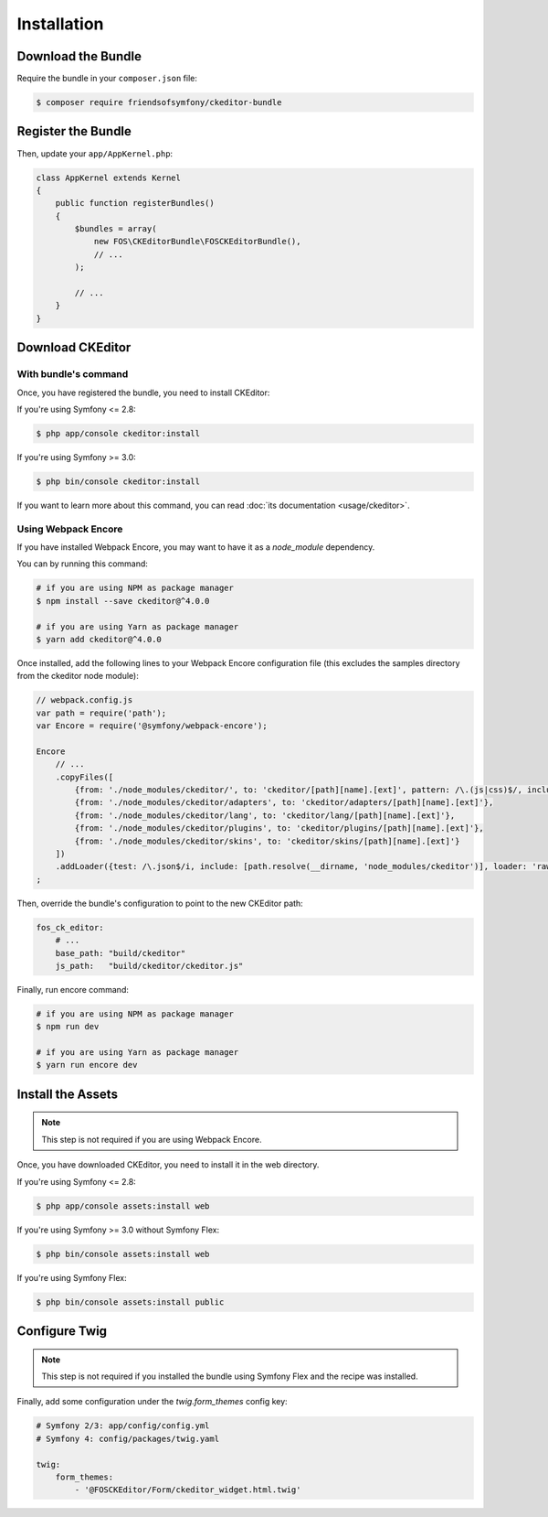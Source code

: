 Installation
============

Download the Bundle
-------------------

Require the bundle in your ``composer.json`` file:

.. code-block:: bash

    $ composer require friendsofsymfony/ckeditor-bundle

Register the Bundle
-------------------

Then, update your ``app/AppKernel.php``:

.. code-block:: php

    class AppKernel extends Kernel
    {
        public function registerBundles()
        {
            $bundles = array(
                new FOS\CKEditorBundle\FOSCKEditorBundle(),
                // ...
            );

            // ...
        }
    }

Download CKEditor
-----------------
With bundle's command
~~~~~~~~~~~~~~~~~~~~~

Once, you have registered the bundle, you need to install CKEditor:

If you're using Symfony <= 2.8:

.. code-block:: bash

    $ php app/console ckeditor:install

If you're using Symfony >= 3.0:

.. code-block:: bash

    $ php bin/console ckeditor:install

If you want to learn more about this command, you can read :doc:`its documentation <usage/ckeditor>`.

Using Webpack Encore
~~~~~~~~~~~~~~~~~~~~

If you have installed Webpack Encore, you may want to have it as a `node_module` dependency. 

You can by running this command:

.. code-block:: bash

    # if you are using NPM as package manager
    $ npm install --save ckeditor@^4.0.0
    
    # if you are using Yarn as package manager
    $ yarn add ckeditor@^4.0.0

Once installed, add the following lines to your Webpack Encore configuration file (this excludes the samples directory from the ckeditor node module):

.. code-block:: javascript

    // webpack.config.js
    var path = require('path');
    var Encore = require('@symfony/webpack-encore');

    Encore
        // ...
        .copyFiles([
            {from: './node_modules/ckeditor/', to: 'ckeditor/[path][name].[ext]', pattern: /\.(js|css)$/, includeSubdirectories: false},
            {from: './node_modules/ckeditor/adapters', to: 'ckeditor/adapters/[path][name].[ext]'},
            {from: './node_modules/ckeditor/lang', to: 'ckeditor/lang/[path][name].[ext]'},
            {from: './node_modules/ckeditor/plugins', to: 'ckeditor/plugins/[path][name].[ext]'},
            {from: './node_modules/ckeditor/skins', to: 'ckeditor/skins/[path][name].[ext]'}
        ])
        .addLoader({test: /\.json$/i, include: [path.resolve(__dirname, 'node_modules/ckeditor')], loader: 'raw-loader', type: 'javascript/auto'})
    ;

Then, override the bundle's configuration to point to the new CKEditor path:

.. code-block:: yaml

    fos_ck_editor:
        # ...
        base_path: "build/ckeditor"
        js_path:   "build/ckeditor/ckeditor.js"

Finally, run encore command:

.. code-block:: bash

    # if you are using NPM as package manager
    $ npm run dev
    
    # if you are using Yarn as package manager
    $ yarn run encore dev


Install the Assets
------------------

.. note::

    This step is not required if you are using Webpack Encore.

Once, you have downloaded CKEditor, you need to install it in the web
directory.

If you're using Symfony <= 2.8:

.. code-block:: bash

    $ php app/console assets:install web

If you're using Symfony >= 3.0 without Symfony Flex:

.. code-block:: bash

    $ php bin/console assets:install web

If you're using Symfony Flex:

.. code-block:: bash

    $ php bin/console assets:install public

Configure Twig
--------------

.. note::

    This step is not required if you installed the bundle using Symfony Flex and the recipe was installed.

Finally, add some configuration under the `twig.form_themes` config key:

.. code-block:: yaml

    # Symfony 2/3: app/config/config.yml
    # Symfony 4: config/packages/twig.yaml

    twig:
        form_themes:
            - '@FOSCKEditor/Form/ckeditor_widget.html.twig'
